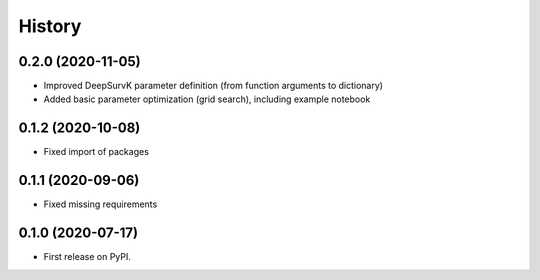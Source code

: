=======
History
=======

0.2.0 (2020-11-05)
------------------

* Improved DeepSurvK parameter definition (from function arguments to dictionary)
* Added basic parameter optimization (grid search), including example notebook


0.1.2 (2020-10-08)
------------------

* Fixed import of packages


0.1.1 (2020-09-06)
------------------

* Fixed missing requirements


0.1.0 (2020-07-17)
------------------

* First release on PyPI.

